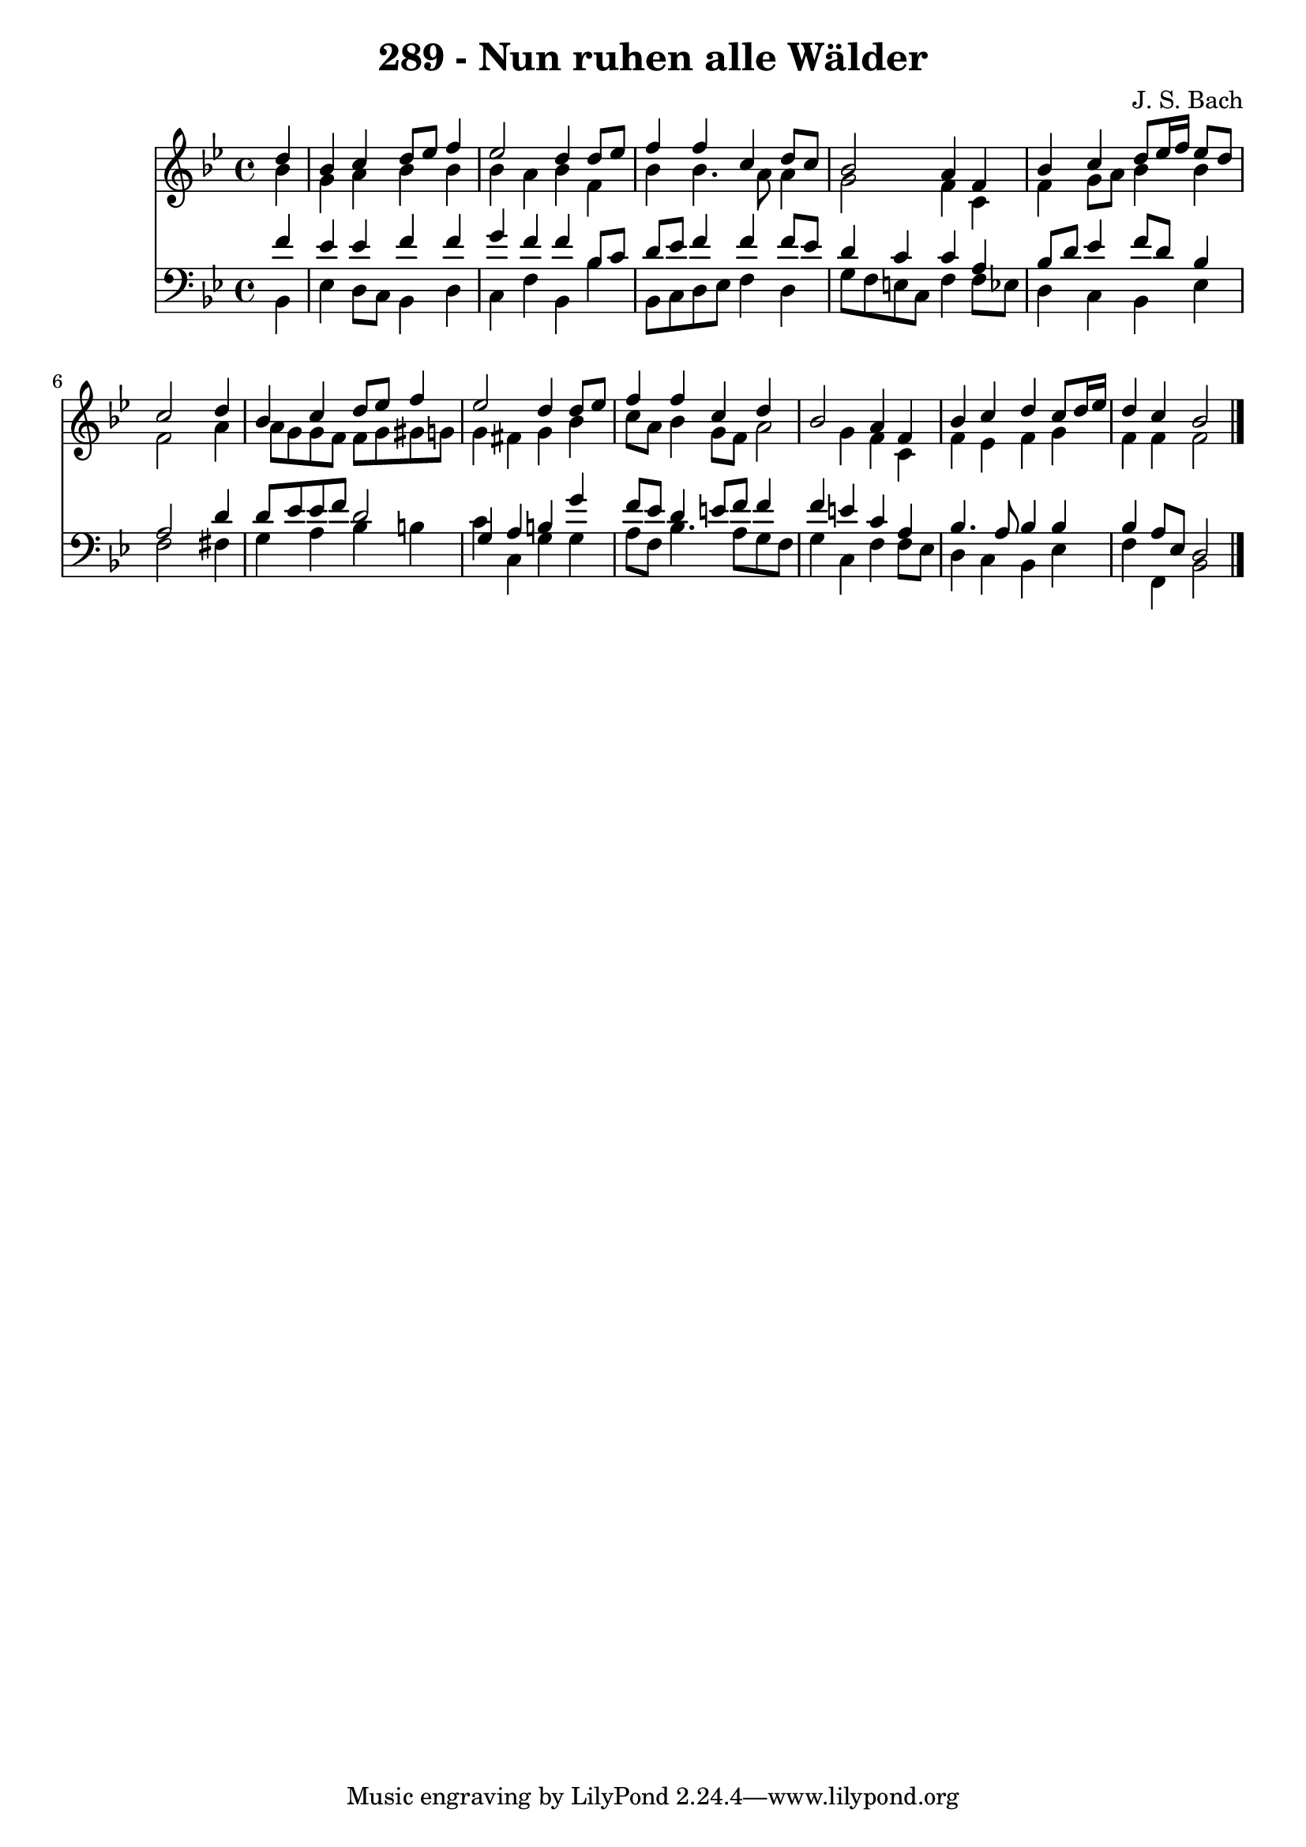 
\version "2.10.33"

\header {
  title = "289 - Nun ruhen alle Wälder"
  composer = "J. S. Bach"
}

global =  {
  \time 4/4 
  \key bes \major
}

soprano = \relative c {
  \partial 4 d''4 
  bes c d8 ees f4 
  ees2 d4 d8 ees 
  f4 f c d8 c 
  bes2 a4 f 
  bes c d8 ees16 f ees8 d 
  c2 s4 d 
  bes c d8 ees f4 
  ees2 d4 d8 ees 
  f4 f c d 
  bes2 a4 f 
  bes c d c8 d16 ees 
  d4 c bes2 
}


alto = \relative c {
  \partial 4 bes''4 
  g a bes bes 
  bes a bes f 
  bes bes4. a8 a4 
  g2 f4 c 
  f g8 a bes4 bes 
  f2 s4 a 
  a8 g g f f g gis g 
  g4 fis g bes 
  c8 a bes4 g8 f a2 g4 f c 
  f ees f g 
  f f f2 
}


tenor = \relative c {
  \partial 4 f'4 
  ees ees f f 
  g f f bes,8 c 
  d ees f4 f f8 ees 
  d4 c c a 
  bes8 d ees4 f8 d bes4 
  a2 s4 d 
  d8 ees ees f d2 
  g,4 a b g' 
  f8 ees d4 e8 f f4 
  f e c a 
  bes4. a8 bes4 bes 
  bes a8 ees d2 
}


baixo = \relative c {
  \partial 4 bes4 
  ees d8 c bes4 d 
  c f bes, bes' 
  bes,8 c d ees f4 d 
  g8 f e c f4 f8 ees 
  d4 c bes ees 
  f2 s4 fis 
  g a bes b 
  c c, g' g 
  a8 f bes4. a8 g f 
  g4 c, f f8 ees 
  d4 c bes ees 
  f f, bes2 
}


\score {
  <<
    \new Staff {
      <<
        \global
        \new Voice = "1" { \voiceOne \soprano }
        \new Voice = "2" { \voiceTwo \alto }
      >>
    }
    \new Staff {
      <<
        \global
        \clef "bass"
        \new Voice = "1" {\voiceOne \tenor }
        \new Voice = "2" { \voiceTwo \baixo \bar "|."}
      >>
    }
  >>
}